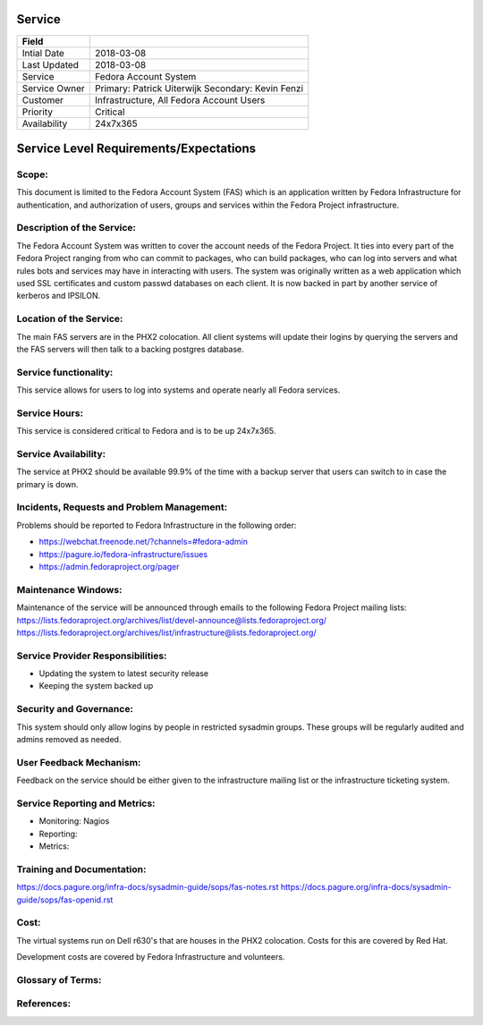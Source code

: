 =========
 Service
=========

+---------------+----------------------------------------+
| Field         |                                        |
+===============+========================================+
| Intial Date   |  2018-03-08                            |
+---------------+----------------------------------------+
| Last Updated  |  2018-03-08                            |
+---------------+----------------------------------------+
| Service       |  Fedora Account System                 |
|               |                                        |
+---------------+----------------------------------------+
| Service Owner |  Primary:   Patrick Uiterwijk          |
|               |  Secondary: Kevin Fenzi                |
+---------------+----------------------------------------+
| Customer      |  Infrastructure, All Fedora Account    |
|               |  Users                                 |
+---------------+----------------------------------------+
| Priority      |  Critical                              |
+---------------+----------------------------------------+
| Availability  |  24x7x365                              |
+---------------+----------------------------------------+


=========================================
 Service Level Requirements/Expectations
=========================================

Scope:
======
This document is limited to the Fedora Account System (FAS) which is
an application written by Fedora Infrastructure for authentication,
and authorization of users, groups and services within the Fedora
Project infrastructure. 


Description of the Service:
===========================

The Fedora Account System was written to cover the account needs of
the Fedora Project. It ties into every part of the Fedora Project
ranging from who can commit to packages, who can build packages, who
can log into servers and what rules bots and services may have in
interacting with users. The system was originally written as a web
application which used SSL certificates and custom passwd databases on
each client. It is now backed in part by another service of kerberos
and IPSILON.

Location of the Service:
========================
The main FAS servers are in the PHX2 colocation. All client systems
will update their logins by querying the servers and the FAS servers
will then talk to a backing postgres database.

Service functionality:
======================
This service allows for users to log into systems and operate nearly
all Fedora services.

Service Hours:
==============
This service is considered critical to Fedora and is to be up 24x7x365.


Service Availability:
=====================
The service at PHX2 should be available 99.9% of the time with a
backup server that users can switch to in case the primary is down. 

Incidents, Requests and Problem Management:
=========================================== 
Problems should be reported to Fedora Infrastructure in the following
order:

* https://webchat.freenode.net/?channels=#fedora-admin
* https://pagure.io/fedora-infrastructure/issues
* https://admin.fedoraproject.org/pager


Maintenance Windows:
====================
Maintenance of the service will be announced through emails to the
following Fedora Project mailing lists:
https://lists.fedoraproject.org/archives/list/devel-announce@lists.fedoraproject.org/
https://lists.fedoraproject.org/archives/list/infrastructure@lists.fedoraproject.org/

Service Provider Responsibilities:
==================================
* Updating the system to latest security release
* Keeping the system backed up

Security and Governance:
========================
This system should only allow logins by people in restricted sysadmin
groups. These groups will be regularly audited and admins removed as
needed. 

User Feedback Mechanism:
========================
Feedback on the service should be either given to the infrastructure
mailing list or the infrastructure ticketing system.

Service Reporting and Metrics:
==============================
- Monitoring: Nagios
- Reporting:
- Metrics:

Training and Documentation:
===========================
https://docs.pagure.org/infra-docs/sysadmin-guide/sops/fas-notes.rst
https://docs.pagure.org/infra-docs/sysadmin-guide/sops/fas-openid.rst


Cost:
=====
The virtual systems run on Dell r630's that are houses in the PHX2
colocation. Costs for this are covered by Red Hat.

Development costs are covered by Fedora Infrastructure and volunteers.

Glossary of Terms:
==================

References:
===========

